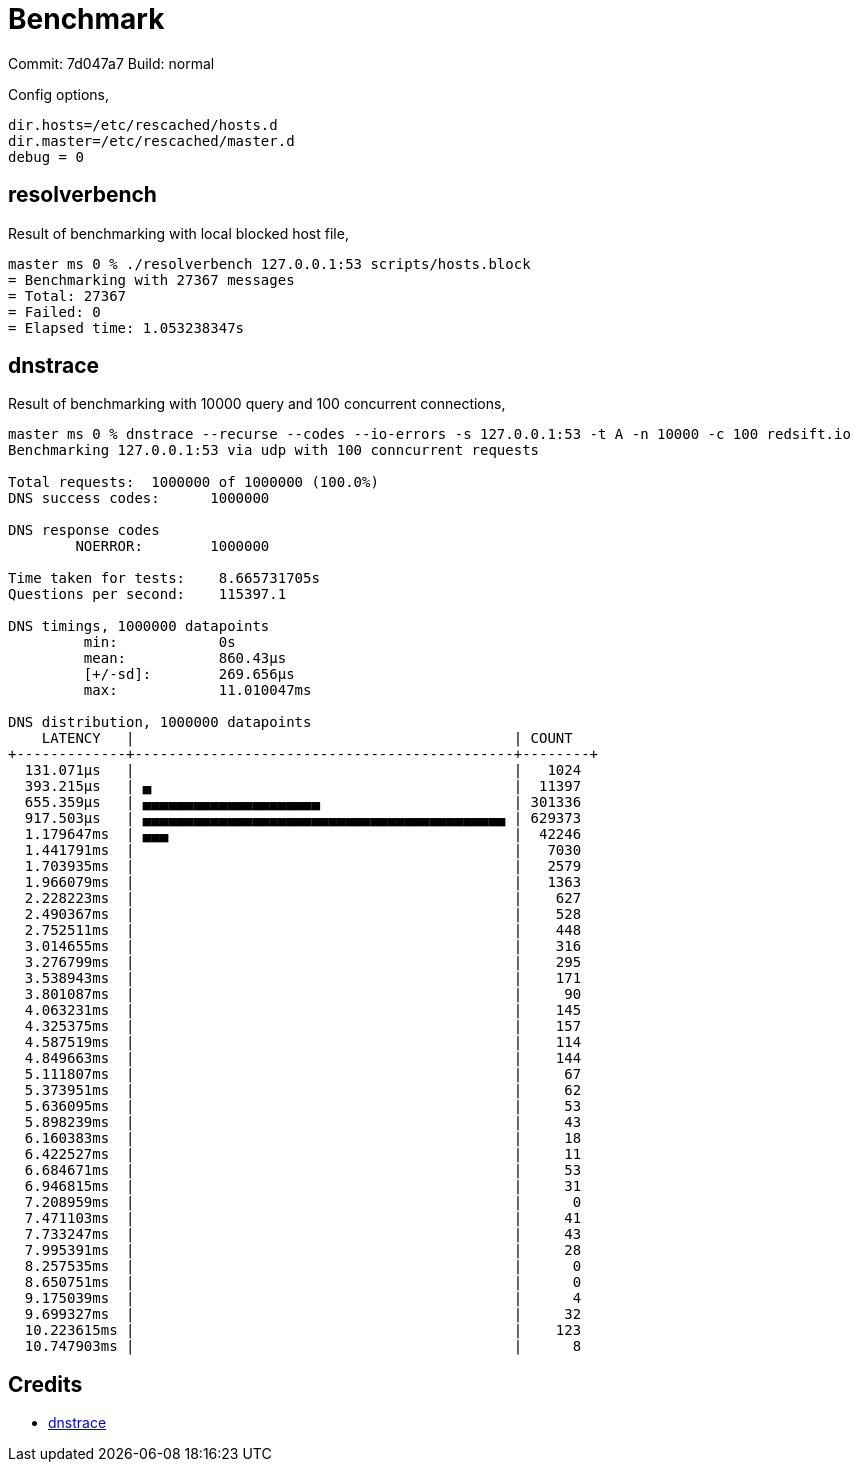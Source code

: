 = Benchmark

Commit: 7d047a7
Build: normal

Config options,

----
dir.hosts=/etc/rescached/hosts.d
dir.master=/etc/rescached/master.d
debug = 0
----

== resolverbench

Result of benchmarking with local blocked host file,

----
master ms 0 % ./resolverbench 127.0.0.1:53 scripts/hosts.block
= Benchmarking with 27367 messages
= Total: 27367
= Failed: 0
= Elapsed time: 1.053238347s
----

== dnstrace

Result of benchmarking with 10000 query and 100 concurrent connections,

----
master ms 0 % dnstrace --recurse --codes --io-errors -s 127.0.0.1:53 -t A -n 10000 -c 100 redsift.io
Benchmarking 127.0.0.1:53 via udp with 100 conncurrent requests

Total requests:  1000000 of 1000000 (100.0%)
DNS success codes:      1000000

DNS response codes
        NOERROR:        1000000

Time taken for tests:    8.665731705s
Questions per second:    115397.1

DNS timings, 1000000 datapoints
         min:            0s
         mean:           860.43µs
         [+/-sd]:        269.656µs
         max:            11.010047ms

DNS distribution, 1000000 datapoints
    LATENCY   |                                             | COUNT
+-------------+---------------------------------------------+--------+
  131.071µs   |                                             |   1024
  393.215µs   | ▄                                           |  11397
  655.359µs   | ▄▄▄▄▄▄▄▄▄▄▄▄▄▄▄▄▄▄▄▄▄                       | 301336
  917.503µs   | ▄▄▄▄▄▄▄▄▄▄▄▄▄▄▄▄▄▄▄▄▄▄▄▄▄▄▄▄▄▄▄▄▄▄▄▄▄▄▄▄▄▄▄ | 629373
  1.179647ms  | ▄▄▄                                         |  42246
  1.441791ms  |                                             |   7030
  1.703935ms  |                                             |   2579
  1.966079ms  |                                             |   1363
  2.228223ms  |                                             |    627
  2.490367ms  |                                             |    528
  2.752511ms  |                                             |    448
  3.014655ms  |                                             |    316
  3.276799ms  |                                             |    295
  3.538943ms  |                                             |    171
  3.801087ms  |                                             |     90
  4.063231ms  |                                             |    145
  4.325375ms  |                                             |    157
  4.587519ms  |                                             |    114
  4.849663ms  |                                             |    144
  5.111807ms  |                                             |     67
  5.373951ms  |                                             |     62
  5.636095ms  |                                             |     53
  5.898239ms  |                                             |     43
  6.160383ms  |                                             |     18
  6.422527ms  |                                             |     11
  6.684671ms  |                                             |     53
  6.946815ms  |                                             |     31
  7.208959ms  |                                             |      0
  7.471103ms  |                                             |     41
  7.733247ms  |                                             |     43
  7.995391ms  |                                             |     28
  8.257535ms  |                                             |      0
  8.650751ms  |                                             |      0
  9.175039ms  |                                             |      4
  9.699327ms  |                                             |     32
  10.223615ms |                                             |    123
  10.747903ms |                                             |      8
----


== Credits

- https://github.com/redsift/dnstrace[dnstrace]
